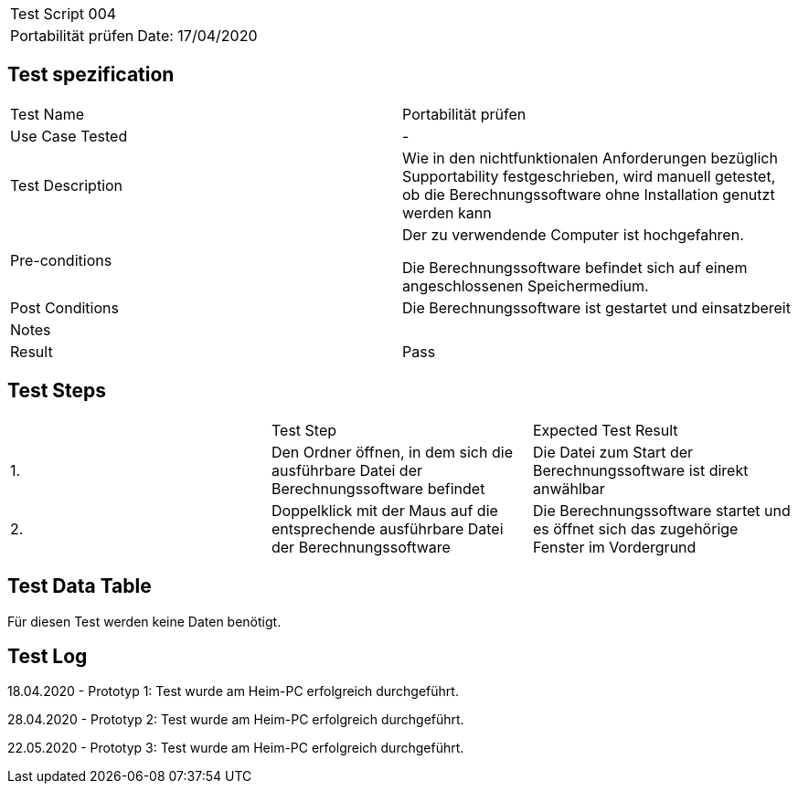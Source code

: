 |===
| Test Script 004 |
| Portabilität prüfen | Date: 17/04/2020
|===

== Test spezification

|===
| Test Name | Portabilität prüfen
| Use Case Tested | -
| Test Description | Wie in den nichtfunktionalen Anforderungen bezüglich Supportability festgeschrieben, wird manuell getestet, ob die Berechnungssoftware ohne Installation genutzt werden kann
| Pre-conditions | Der zu verwendende Computer ist hochgefahren.

Die Berechnungssoftware befindet sich auf einem angeschlossenen Speichermedium.
| Post Conditions | Die Berechnungssoftware ist gestartet und einsatzbereit
| Notes |
| Result | Pass
|===

== Test Steps

|===
|    | Test Step | Expected Test Result
| 1. | Den Ordner öffnen, in dem sich die ausführbare Datei der Berechnungssoftware befindet | Die Datei zum Start der Berechnungssoftware ist direkt anwählbar
| 2. | Doppelklick mit der Maus auf die entsprechende ausführbare Datei der Berechnungssoftware | Die Berechnungssoftware startet und es öffnet sich das zugehörige Fenster im Vordergrund
|===

== Test Data Table

Für diesen Test werden keine Daten benötigt.


== Test Log

18.04.2020 - Prototyp 1: Test wurde am Heim-PC erfolgreich durchgeführt.

28.04.2020 - Prototyp 2: Test wurde am Heim-PC erfolgreich durchgeführt.

22.05.2020 - Prototyp 3: Test wurde am Heim-PC erfolgreich durchgeführt.